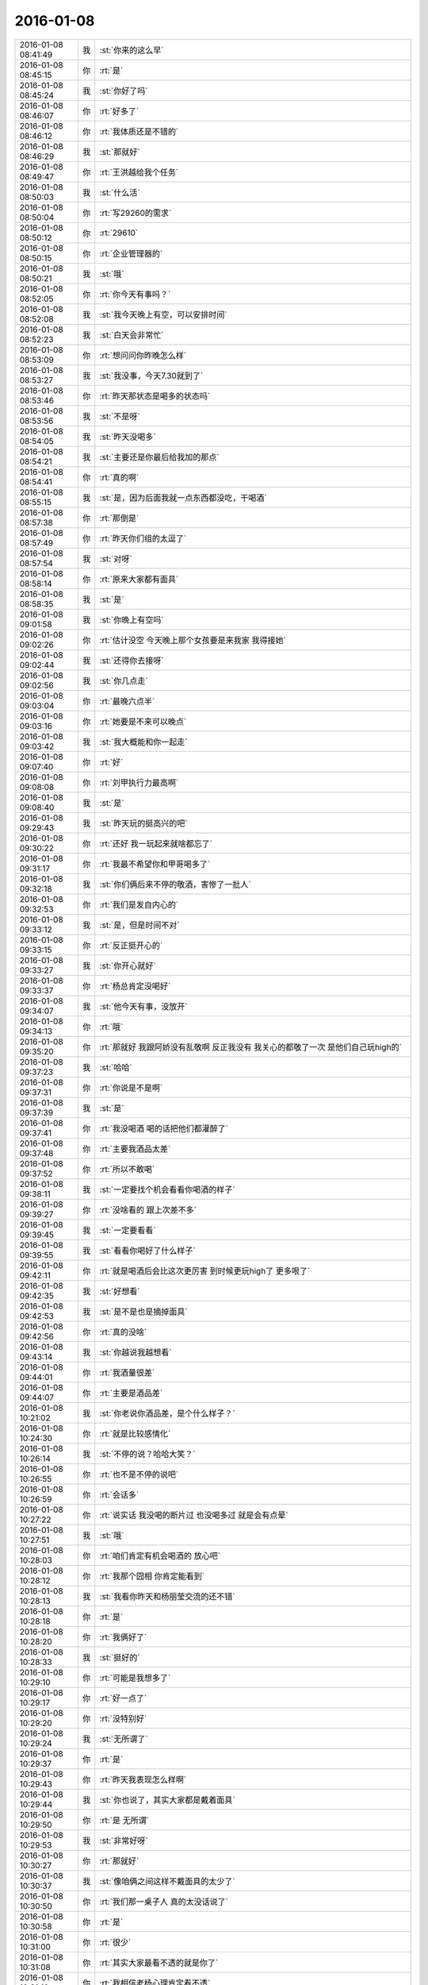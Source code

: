 2016-01-08
-------------

.. csv-table::
   :widths: 25, 1, 60

   2016-01-08 08:41:49,我,:st:`你来的这么早`
   2016-01-08 08:45:15,你,:rt:`是`
   2016-01-08 08:45:24,我,:st:`你好了吗`
   2016-01-08 08:46:07,你,:rt:`好多了`
   2016-01-08 08:46:12,你,:rt:`我体质还是不错的`
   2016-01-08 08:46:29,我,:st:`那就好`
   2016-01-08 08:49:47,你,:rt:`王洪越给我个任务`
   2016-01-08 08:50:03,我,:st:`什么活`
   2016-01-08 08:50:04,你,:rt:`写29260的需求`
   2016-01-08 08:50:12,你,:rt:`29610`
   2016-01-08 08:50:15,你,:rt:`企业管理器的`
   2016-01-08 08:50:21,我,:st:`哦`
   2016-01-08 08:52:05,你,:rt:`你今天有事吗？`
   2016-01-08 08:52:08,我,:st:`我今天晚上有空，可以安排时间`
   2016-01-08 08:52:23,我,:st:`白天会非常忙`
   2016-01-08 08:53:09,你,:rt:`想问问你昨晚怎么样`
   2016-01-08 08:53:27,我,:st:`我没事，今天7.30就到了`
   2016-01-08 08:53:46,你,:rt:`昨天那状态是喝多的状态吗`
   2016-01-08 08:53:56,我,:st:`不是呀`
   2016-01-08 08:54:05,我,:st:`昨天没喝多`
   2016-01-08 08:54:21,我,:st:`主要还是你最后给我加的那点`
   2016-01-08 08:54:41,你,:rt:`真的啊`
   2016-01-08 08:55:15,我,:st:`是，因为后面我就一点东西都没吃，干喝酒`
   2016-01-08 08:57:38,你,:rt:`那倒是`
   2016-01-08 08:57:49,你,:rt:`昨天你们组的太逗了`
   2016-01-08 08:57:54,我,:st:`对呀`
   2016-01-08 08:58:14,你,:rt:`原来大家都有面具`
   2016-01-08 08:58:35,我,:st:`是`
   2016-01-08 09:01:58,我,:st:`你晚上有空吗`
   2016-01-08 09:02:26,你,:rt:`估计没空 今天晚上那个女孩要是来我家 我得接她`
   2016-01-08 09:02:44,我,:st:`还得你去接呀`
   2016-01-08 09:02:56,我,:st:`你几点走`
   2016-01-08 09:03:04,你,:rt:`最晚六点半`
   2016-01-08 09:03:16,你,:rt:`她要是不来可以晚点`
   2016-01-08 09:03:42,我,:st:`我大概能和你一起走`
   2016-01-08 09:07:40,你,:rt:`好`
   2016-01-08 09:08:08,你,:rt:`刘甲执行力最高啊`
   2016-01-08 09:08:40,我,:st:`是`
   2016-01-08 09:29:43,我,:st:`昨天玩的挺高兴的吧`
   2016-01-08 09:30:22,你,:rt:`还好 我一玩起来就啥都忘了`
   2016-01-08 09:31:17,你,:rt:`我最不希望你和甲哥喝多了`
   2016-01-08 09:32:18,我,:st:`你们俩后来不停的敬酒，害惨了一批人`
   2016-01-08 09:32:53,你,:rt:`我们是发自内心的`
   2016-01-08 09:33:12,我,:st:`是，但是时间不对`
   2016-01-08 09:33:15,你,:rt:`反正挺开心的`
   2016-01-08 09:33:27,我,:st:`你开心就好`
   2016-01-08 09:33:37,你,:rt:`杨总肯定没喝好`
   2016-01-08 09:34:07,我,:st:`他今天有事，没放开`
   2016-01-08 09:34:13,你,:rt:`哦`
   2016-01-08 09:35:20,你,:rt:`那就好 我跟阿娇没有乱敬啊 反正我没有 我关心的都敬了一次 是他们自己玩high的`
   2016-01-08 09:37:23,我,:st:`哈哈`
   2016-01-08 09:37:31,你,:rt:`你说是不是啊`
   2016-01-08 09:37:39,我,:st:`是`
   2016-01-08 09:37:41,你,:rt:`我没喝酒 喝的话把他们都灌醉了`
   2016-01-08 09:37:48,你,:rt:`主要我酒品太差`
   2016-01-08 09:37:52,你,:rt:`所以不敢喝`
   2016-01-08 09:38:11,我,:st:`一定要找个机会看看你喝酒的样子`
   2016-01-08 09:39:27,你,:rt:`没啥看的 跟上次差不多`
   2016-01-08 09:39:45,我,:st:`一定要看看`
   2016-01-08 09:39:55,我,:st:`看看你喝好了什么样子`
   2016-01-08 09:42:11,你,:rt:`就是喝酒后会比这次更厉害 到时候更玩high了 更多哏了`
   2016-01-08 09:42:35,我,:st:`好想看`
   2016-01-08 09:42:53,我,:st:`是不是也是摘掉面具`
   2016-01-08 09:42:56,你,:rt:`真的没啥`
   2016-01-08 09:43:14,我,:st:`你越说我越想看`
   2016-01-08 09:44:01,你,:rt:`我酒量很差`
   2016-01-08 09:44:07,你,:rt:`主要是酒品差`
   2016-01-08 10:21:02,我,:st:`你老说你酒品差，是个什么样子？`
   2016-01-08 10:24:30,你,:rt:`就是比较感情化`
   2016-01-08 10:26:14,我,:st:`不停的说？哈哈大笑？`
   2016-01-08 10:26:55,你,:rt:`也不是不停的说吧`
   2016-01-08 10:26:59,你,:rt:`会话多`
   2016-01-08 10:27:22,你,:rt:`说实话 我没喝的断片过 也没喝多过  就是会有点晕`
   2016-01-08 10:27:51,我,:st:`哦`
   2016-01-08 10:28:03,你,:rt:`咱们肯定有机会喝酒的 放心吧`
   2016-01-08 10:28:12,你,:rt:`我那个囧相 你肯定能看到`
   2016-01-08 10:28:13,我,:st:`我看你昨天和杨丽莹交流的还不错`
   2016-01-08 10:28:18,你,:rt:`是`
   2016-01-08 10:28:20,你,:rt:`我俩好了`
   2016-01-08 10:28:33,我,:st:`挺好的`
   2016-01-08 10:29:10,你,:rt:`可能是我想多了`
   2016-01-08 10:29:17,你,:rt:`好一点了`
   2016-01-08 10:29:20,你,:rt:`没特别好`
   2016-01-08 10:29:24,我,:st:`无所谓了`
   2016-01-08 10:29:37,你,:rt:`是`
   2016-01-08 10:29:43,你,:rt:`昨天我表现怎么样啊`
   2016-01-08 10:29:44,我,:st:`你也说了，其实大家都是戴着面具`
   2016-01-08 10:29:50,你,:rt:`是 无所谓`
   2016-01-08 10:29:53,我,:st:`非常好呀`
   2016-01-08 10:30:27,你,:rt:`那就好`
   2016-01-08 10:30:37,我,:st:`像咱俩之间这样不戴面具的太少了`
   2016-01-08 10:30:50,你,:rt:`我们那一桌子人 真的太没话说了`
   2016-01-08 10:30:58,你,:rt:`是`
   2016-01-08 10:31:00,你,:rt:`很少`
   2016-01-08 10:31:08,你,:rt:`其实大家最看不透的就是你了`
   2016-01-08 10:31:19,你,:rt:`我相信老杨心理肯定看不透`
   2016-01-08 10:31:24,我,:st:`哦，他们昨天说我了？`
   2016-01-08 10:31:35,我,:st:`就是不想让他看透`
   2016-01-08 10:31:44,你,:rt:`什么？`
   2016-01-08 10:31:55,你,:rt:`他们指谁？`
   2016-01-08 10:32:01,你,:rt:`还有个很好玩的事情`
   2016-01-08 10:32:10,我,:st:`我以为昨天酒桌上他们说我了`
   2016-01-08 10:32:16,你,:rt:`你知道 你们坐车走的 最后剩下几个去地铁站`
   2016-01-08 10:32:26,我,:st:`恩`
   2016-01-08 10:32:43,你,:rt:`剩下的那群人 就是那次你安排去数据观发布会的 完全一致 多了一个王志`
   2016-01-08 10:32:57,你,:rt:`我想这真的只是偶然吗？`
   2016-01-08 10:32:58,你,:rt:`哎`
   2016-01-08 10:33:00,我,:st:`哦`
   2016-01-08 10:33:19,我,:st:`应该就是巧合吧`
   2016-01-08 10:33:45,你,:rt:`不知道`
   2016-01-08 10:34:01,你,:rt:`反正我跟他们也不熟`
   2016-01-08 10:34:05,我,:st:`领导喊我下去开会`
   2016-01-08 10:34:20,你,:rt:`去吧`
   2016-01-08 11:30:08,你,:rt:`我把需求矩阵整的差不多了 特有成就感`
   2016-01-08 11:30:27,我,:st:`好的`
   2016-01-08 12:19:07,你,:rt:`没吃饭？`
   2016-01-08 12:19:15,我,:st:`还没呢`
   2016-01-08 12:19:27,你,:rt:`有事？`
   2016-01-08 12:19:37,你,:rt:`先忙吧`
   2016-01-08 14:38:23,我,:st:`困死了`
   2016-01-08 14:38:37,我,:st:`睡了一会也不行`
   2016-01-08 14:38:38,你,:rt:`恩 快睡会吧`
   2016-01-08 14:38:42,你,:rt:`还困啊`
   2016-01-08 14:38:55,我,:st:`没睡够`
   2016-01-08 14:39:07,你,:rt:`那就苏醒苏醒`
   2016-01-08 14:39:11,我,:st:`还有一堆事情`
   2016-01-08 14:39:12,你,:rt:`起床气？`
   2016-01-08 14:42:10,我,:st:`你忙什么呢`
   2016-01-08 14:43:07,你,:rt:`洪越让我做需求 我给现场的打电话啥的 沟通呢`
   2016-01-08 14:43:14,你,:rt:`发邮件`
   2016-01-08 14:43:49,我,:st:`哦，那应该让他给你申请电话卡`
   2016-01-08 14:44:12,你,:rt:`再说吧`
   2016-01-08 14:44:15,你,:rt:`我看看`
   2016-01-08 14:44:20,我,:st:`好的`
   2016-01-08 14:44:30,你,:rt:`你今天怎么那么晚吃饭`
   2016-01-08 14:44:57,我,:st:`还不是因为胖子`
   2016-01-08 14:45:35,你,:rt:`他又闯祸了？`
   2016-01-08 14:46:02,我,:st:`领导一直要问题的汇总，我4号就让他给我了，他到今天也没有`
   2016-01-08 14:46:28,我,:st:`结果是我盯着他做的`
   2016-01-08 14:46:58,我,:st:`1个小时，发了邮件才去吃饭`
   2016-01-08 14:47:07,你,:rt:`哈哈`
   2016-01-08 14:47:16,你,:rt:`你就是到处救火`
   2016-01-08 14:47:45,我,:st:`没办法`
   2016-01-08 14:47:54,我,:st:`就这命`
   2016-01-08 14:48:30,你,:rt:`这可不是命`
   2016-01-08 14:49:15,我,:st:`他要是有你一半懂事就好了`
   2016-01-08 14:50:08,你,:rt:`可能太忙了 还有角色没定位好`
   2016-01-08 14:50:17,你,:rt:`我也是没啥事瞎捉摸`
   2016-01-08 14:50:40,我,:st:`这是天性`
   2016-01-08 14:50:48,我,:st:`他就这样`
   2016-01-08 14:54:21,我,:st:`壹心理 | 为什么男人都喜欢胸大腰细的女人？ http://www.wandoujia.com/items/6252832275679618227?utm_medium=wechat-friends&amp;utm_source=2251663&amp;utm_campaign=social&amp;from=ripple`
   2016-01-08 14:54:45,你,:rt:`哈哈`
   2016-01-08 14:54:50,你,:rt:`我好好看看`
   2016-01-08 15:10:59,我,:st:`我怎么越来越喜欢看你`
   2016-01-08 15:11:08,你,:rt:`为什么？`
   2016-01-08 15:11:21,你,:rt:`爱美之心？`
   2016-01-08 15:11:38,我,:st:`不是`
   2016-01-08 15:12:43,你,:rt:`那是什么？`
   2016-01-08 15:13:37,我,:st:`不知道`
   2016-01-08 15:14:04,我,:st:`好像就是欣赏你那种`
   2016-01-08 15:15:21,你,:rt:`哈哈 那你欣赏吧 我就不收钱了`
   2016-01-08 15:16:12,我,:st:`你要是收钱，那不就成动物园了[偷笑]`
   2016-01-08 15:16:31,你,:rt:`是啊 所以不收了`
   2016-01-08 15:16:33,你,:rt:`哼`
   2016-01-08 15:17:48,你,:rt:`亲 我又有事麻烦你了 我编辑好了邮件 是发给现场运维人员的 我想让你帮我看看 ，我还是发给洪越看呢？`
   2016-01-08 15:18:05,我,:st:`你给我吧`
   2016-01-08 15:19:09,你,:rt:`你忙的话就告诉我啊 我就把球丢给王洪越去`
   2016-01-08 15:19:29,我,:st:`开头三个字好像就不对`
   2016-01-08 15:19:55,你,:rt:`那个人就叫这个名字`
   2016-01-08 15:20:01,你,:rt:`是个广西的`
   2016-01-08 15:20:22,我,:st:`哦，我还以为是乱码呢`
   2016-01-08 15:20:33,你,:rt:`我刚开始也以为`
   2016-01-08 15:20:34,你,:rt:`哈哈`
   2016-01-08 15:21:45,我,:st:`你这封邮件的主要意思还是想知道他们为什么不能用 dispserver？`
   2016-01-08 15:27:16,你,:rt:`还有为什么一定要用企业管理器`
   2016-01-08 15:27:52,我,:st:`这个好像不明显`
   2016-01-08 15:28:01,你,:rt:`问题5`
   2016-01-08 15:28:36,我,:st:`问题5给人的感觉是企业管理器也干不了`
   2016-01-08 15:28:49,你,:rt:`我改改`
   2016-01-08 15:29:00,你,:rt:`现场人员为什么要用企业管理器导入数据？`
   2016-01-08 15:29:08,你,:rt:`是 你说的对`
   2016-01-08 15:30:00,我,:st:`你这几个问题给我的感觉比较表面化`
   2016-01-08 15:30:13,你,:rt:`你说说`
   2016-01-08 15:30:16,我,:st:`不是深挖用户需求的那种`
   2016-01-08 15:30:22,你,:rt:`哦`
   2016-01-08 15:30:50,你,:rt:`我就想到这几个`
   2016-01-08 15:33:28,我,:st:`这个很难说清楚`
   2016-01-08 15:33:50,我,:st:`你这几个问题可能会让人家误解`
   2016-01-08 15:33:57,你,:rt:`误解什么？`
   2016-01-08 15:34:28,我,:st:`有点就事论事`
   2016-01-08 15:34:34,你,:rt:`你快跟我说说 我真的不懂 我就是想知道 为什么用这个功能`
   2016-01-08 15:34:44,我,:st:`头疼医头，脚疼医脚`
   2016-01-08 15:34:46,你,:rt:`层次太低？`
   2016-01-08 15:34:59,我,:st:`不是`
   2016-01-08 15:35:32,我,:st:`我的意思是书面语言这么问会导致误解`
   2016-01-08 15:36:36,你,:rt:`说实话 没看懂你说的`
   2016-01-08 15:36:59,我,:st:`你站在他们的角度想想`
   2016-01-08 15:43:22,我,:st:`或者说你换个角度，看看你这几个问题能不能从最简单、最肤浅的方式理解`
   2016-01-08 15:47:25,你,:rt:`你当面跟我说来行吗？`
   2016-01-08 15:50:54,我,:st:`看样子是把你逼急了`
   2016-01-08 15:51:30,你,:rt:`是啊 洪越那边要 我又不知道怎么写 我一直理解的是 我问的这几个问题不对`
   2016-01-08 15:52:07,你,:rt:`我刚才给他打过电话了 问了很多 我都忘了一部分  所以我才想写个邮件吧`
   2016-01-08 15:52:11,你,:rt:`是不是很惨`
   2016-01-08 15:52:19,我,:st:`所以还是说角度不对`
   2016-01-08 15:52:25,你,:rt:`是`
   2016-01-08 15:52:33,我,:st:`你自己好好体会一下`
   2016-01-08 15:52:42,你,:rt:`恩`
   2016-01-08 15:54:40,我,:st:`其实就是你把自己当成对方，看看会怎么回你`
   2016-01-08 16:13:27,我,:st:`亲，怎么样了`
   2016-01-08 16:13:39,你,:rt:`这个好难啊`
   2016-01-08 16:13:51,你,:rt:`我现在终于发现甲哥为什么头疼了`
   2016-01-08 16:13:55,我,:st:`是`
   2016-01-08 16:14:17,我,:st:`所以我不爱干`
   2016-01-08 16:14:25,你,:rt:`哈哈`
   2016-01-08 16:14:26,我,:st:`不如技术简单`
   2016-01-08 16:16:17,我,:st:`他和你说什么`
   2016-01-08 16:16:20,你,:rt:`不一样啊`
   2016-01-08 16:16:37,你,:rt:`我刚才给他问这个怎么写了 他给我提了几个意见`
   2016-01-08 16:17:08,你,:rt:`刚才跟我说在旭明的菜单上调整下 刚才我给定的桌 周二跟他去交定金`
   2016-01-08 16:17:09,我,:st:`今天好像态度不错`
   2016-01-08 16:17:19,我,:st:`哦`
   2016-01-08 16:17:21,你,:rt:`我也想呢 今天没难为我`
   2016-01-08 16:21:25,我,:st:`你先忙吧`
   2016-01-08 16:24:52,你,:rt:`我急得都出汗了`
   2016-01-08 16:25:25,我,:st:`唉，我也没办法帮你写呀`
   2016-01-08 16:25:46,我,:st:`之前也没有教你这些`
   2016-01-08 16:25:47,你,:rt:`不用`
   2016-01-08 16:47:28,你,:rt:`他今天吃错药了`
   2016-01-08 16:48:30,我,:st:`哈哈`
   2016-01-08 16:50:17,我,:st:`发了吗`
   2016-01-08 16:50:28,你,:rt:`他要是总这样多好 你也不难为他 我也不难为他 哈哈`
   2016-01-08 16:50:32,你,:rt:`没呢`
   2016-01-08 16:50:45,我,:st:`不可能`
   2016-01-08 16:51:51,你,:rt:`他昨天酒桌上说的那些话 是真心的吗`
   2016-01-08 16:51:54,你,:rt:`说你的`
   2016-01-08 16:51:59,你,:rt:`这把你夸的`
   2016-01-08 16:52:53,我,:st:`骗人的`
   2016-01-08 16:53:15,你,:rt:`以前也这样过吗？`
   2016-01-08 16:53:20,你,:rt:`以前也说过？`
   2016-01-08 16:54:01,我,:st:`是`
   2016-01-08 16:55:13,我,:st:`这都是场面上的话`
   2016-01-08 16:55:32,你,:rt:`这么不要face`
   2016-01-08 16:55:35,你,:rt:`真是的`
   2016-01-08 16:57:00,我,:st:`人嘛，什么样的都有`
   2016-01-08 16:57:28,你,:rt:`这个不难理解 他也会夸我 但还是那么对我`
   2016-01-08 16:57:38,我,:st:`是`
   2016-01-08 17:11:35,你,:rt:`每次进屋总来个感叹句`
   2016-01-08 17:11:45,你,:rt:`不对`
   2016-01-08 17:11:50,你,:rt:`是语气词`
   2016-01-08 17:11:54,我,:st:`是`
   2016-01-08 17:12:01,我,:st:`心情不好`
   2016-01-08 17:12:08,你,:rt:`怎么了`
   2016-01-08 17:12:20,你,:rt:`谁欺负你了`
   2016-01-08 17:12:31,我,:st:`你猜`
   2016-01-08 17:13:37,你,:rt:`这怎么猜？`
   2016-01-08 17:13:44,你,:rt:`[动画表情]`
   2016-01-08 17:14:27,我,:st:`杂事太多`
   2016-01-08 17:16:04,我,:st:`你的邮件发了吗`
   2016-01-08 17:16:23,你,:rt:`发了，`
   2016-01-08 17:16:38,我,:st:`好`
   2016-01-08 17:23:26,你,:rt:`王志新果然是bitch级别的`
   2016-01-08 17:23:41,我,:st:`为啥`
   2016-01-08 17:23:43,你,:rt:`烦死他了 需求组都是烦人的小鬼`
   2016-01-08 17:23:49,你,:rt:`除了我`
   2016-01-08 17:23:52,我,:st:`哦，你不是`
   2016-01-08 17:24:05,我,:st:`哈哈，咱俩又同步了`
   2016-01-08 17:24:19,你,:rt:`我是可爱的精灵`
   2016-01-08 17:24:20,你,:rt:`哈哈`
   2016-01-08 17:24:37,我,:st:`对呀`
   2016-01-08 17:51:48,我,:st:`你几点走`
   2016-01-08 17:53:13,你,:rt:`我今天忘跟你说了可能 那个女孩不来我家了`
   2016-01-08 17:53:31,我,:st:`哦`
   2016-01-08 17:53:40,我,:st:`那你打算几点回家`
   2016-01-08 17:53:46,你,:rt:` 现在的企业管理器的加载功能已经具备手动在界面上编写.ctl文件的功能，不需要现场人员自己编写。编写界面如下：            他们现在不单是不会写ctl文件，ctl文件太多术语，不夸张得说，没受过专门培训，无法配出来。`
   2016-01-08 17:54:03,你,:rt:`“：”后边是运维回的话 多好笑`
   2016-01-08 17:54:23,我,:st:`这个正常`
   2016-01-08 17:54:43,我,:st:`现场就是这样`
   2016-01-08 17:55:30,我,:st:`我本来想晚上和你说说快乐的事情的`
   2016-01-08 18:08:35,我,:st:`？`
   2016-01-08 18:08:58,你,:rt:`没法出去`
   2016-01-08 18:08:59,你,:rt:`发`
   2016-01-08 18:09:03,你,:rt:`六点半走`
   2016-01-08 18:09:09,我,:st:`算了`
   2016-01-08 18:09:34,你,:rt:`为什么啊`
   2016-01-08 18:09:39,你,:rt:`你说话不算数`
   2016-01-08 18:10:00,我,:st:`你不是6.30回家吗`
   2016-01-08 18:10:17,你,:rt:`我说六点半咱们下班 我七点半回家`
   2016-01-08 18:10:40,我,:st:`好的`
   2016-01-08 18:10:41,你,:rt:`算了`
   2016-01-08 18:10:47,我,:st:`我错了`
   2016-01-08 18:10:53,我,:st:`我理解错了`
   2016-01-08 18:11:03,我,:st:`那我就准备走`
   2016-01-08 18:11:13,你,:rt:`好`
   2016-01-08 18:11:14,我,:st:`还和上次一样好不好`
   2016-01-08 18:11:20,你,:rt:`好`
   2016-01-08 18:28:16,我,:st:`我到华庄子了`
